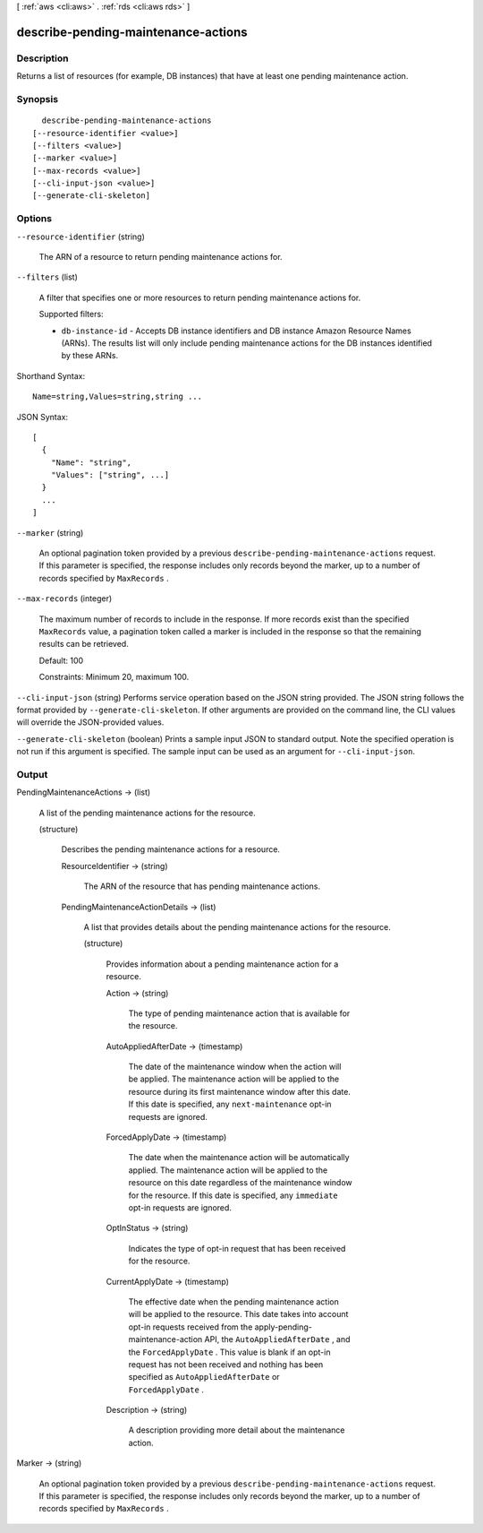 [ :ref:`aws <cli:aws>` . :ref:`rds <cli:aws rds>` ]

.. _cli:aws rds describe-pending-maintenance-actions:


************************************
describe-pending-maintenance-actions
************************************



===========
Description
===========



Returns a list of resources (for example, DB instances) that have at least one pending maintenance action.



========
Synopsis
========

::

    describe-pending-maintenance-actions
  [--resource-identifier <value>]
  [--filters <value>]
  [--marker <value>]
  [--max-records <value>]
  [--cli-input-json <value>]
  [--generate-cli-skeleton]




=======
Options
=======

``--resource-identifier`` (string)


  The ARN of a resource to return pending maintenance actions for.

  

``--filters`` (list)


  A filter that specifies one or more resources to return pending maintenance actions for.

   

  Supported filters:

   

   
  * ``db-instance-id`` - Accepts DB instance identifiers and DB instance Amazon Resource Names (ARNs). The results list will only include pending maintenance actions for the DB instances identified by these ARNs.
   

  



Shorthand Syntax::

    Name=string,Values=string,string ...




JSON Syntax::

  [
    {
      "Name": "string",
      "Values": ["string", ...]
    }
    ...
  ]



``--marker`` (string)


  An optional pagination token provided by a previous ``describe-pending-maintenance-actions`` request. If this parameter is specified, the response includes only records beyond the marker, up to a number of records specified by ``MaxRecords`` . 

  

``--max-records`` (integer)


  The maximum number of records to include in the response. If more records exist than the specified ``MaxRecords`` value, a pagination token called a marker is included in the response so that the remaining results can be retrieved. 

   

  Default: 100

   

  Constraints: Minimum 20, maximum 100.

  

``--cli-input-json`` (string)
Performs service operation based on the JSON string provided. The JSON string follows the format provided by ``--generate-cli-skeleton``. If other arguments are provided on the command line, the CLI values will override the JSON-provided values.

``--generate-cli-skeleton`` (boolean)
Prints a sample input JSON to standard output. Note the specified operation is not run if this argument is specified. The sample input can be used as an argument for ``--cli-input-json``.



======
Output
======

PendingMaintenanceActions -> (list)

  

  A list of the pending maintenance actions for the resource.

  

  (structure)

    

    Describes the pending maintenance actions for a resource.

    

    ResourceIdentifier -> (string)

      

      The ARN of the resource that has pending maintenance actions.

      

      

    PendingMaintenanceActionDetails -> (list)

      

      A list that provides details about the pending maintenance actions for the resource.

      

      (structure)

        

        Provides information about a pending maintenance action for a resource.

        

        Action -> (string)

          

          The type of pending maintenance action that is available for the resource.

          

          

        AutoAppliedAfterDate -> (timestamp)

          

          The date of the maintenance window when the action will be applied. The maintenance action will be applied to the resource during its first maintenance window after this date. If this date is specified, any ``next-maintenance`` opt-in requests are ignored.

          

          

        ForcedApplyDate -> (timestamp)

          

          The date when the maintenance action will be automatically applied. The maintenance action will be applied to the resource on this date regardless of the maintenance window for the resource. If this date is specified, any ``immediate`` opt-in requests are ignored.

          

          

        OptInStatus -> (string)

          

          Indicates the type of opt-in request that has been received for the resource.

          

          

        CurrentApplyDate -> (timestamp)

          

          The effective date when the pending maintenance action will be applied to the resource. This date takes into account opt-in requests received from the  apply-pending-maintenance-action API, the ``AutoAppliedAfterDate`` , and the ``ForcedApplyDate`` . This value is blank if an opt-in request has not been received and nothing has been specified as ``AutoAppliedAfterDate`` or ``ForcedApplyDate`` .

          

          

        Description -> (string)

          

          A description providing more detail about the maintenance action.

          

          

        

      

    

  

Marker -> (string)

  

  An optional pagination token provided by a previous ``describe-pending-maintenance-actions`` request. If this parameter is specified, the response includes only records beyond the marker, up to a number of records specified by ``MaxRecords`` . 

  

  

